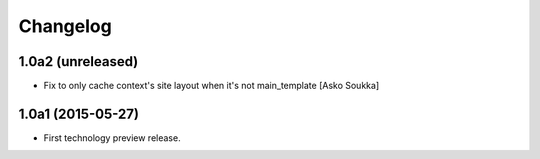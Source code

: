 Changelog
=========

1.0a2 (unreleased)
------------------

- Fix to only cache context's site layout when it's not main_template
  [Asko Soukka]

1.0a1 (2015-05-27)
------------------

- First technology preview release.
